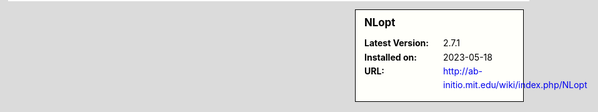 .. sidebar:: NLopt

   :Latest Version: 2.7.1
   :Installed on: 2023-05-18
   :URL: http://ab-initio.mit.edu/wiki/index.php/NLopt

